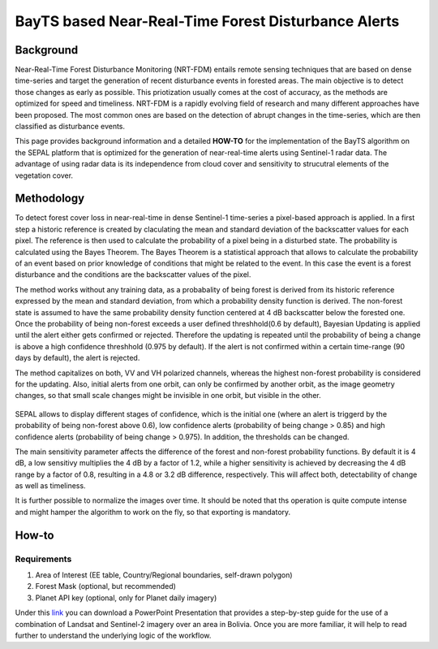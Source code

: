 BayTS based Near-Real-Time Forest Disturbance Alerts 
====================================================

Background
----------

Near-Real-Time Forest Disturbance Monitoring (NRT-FDM) entails remote sensing techniques that are based on dense time-series and target the generation of recent disturbance events in forested areas. The main objective is to detect those changes as early as possible. This priotization usually comes at the cost of accuracy, as the methods are optimized for speed and timeliness. NRT-FDM is a rapidly evolving field of research and many different approaches have been proposed. The most common ones are based on the detection of abrupt changes in the time-series, which are then classified as disturbance events. 

This page provides background information and a detailed **HOW-TO** for the implementation of the BayTS algorithm on the SEPAL platform that is optimized for the generation of near-real-time alerts using Sentinel-1 radar data. The advantage of using radar data is its independence from cloud cover and sensitivity to strucutral elements of the vegetation cover.  


Methodology
-----------
To detect forest cover loss in near-real-time in dense Sentinel-1 time-series a pixel-based approach is applied. In a first step a historic reference is created by claculating the mean and standard deviation of the backscatter values for each pixel. The reference is then used to calculate the probability of a pixel being in a disturbed state. The probability is calculated using the Bayes Theorem. The Bayes Theorem is a statistical approach that allows to calculate the probability of an event based on prior knowledge of conditions that might be related to the event. In this case the event is a forest disturbance and the conditions are the backscatter values of the pixel. 

The method works without any training data, as a probabality of being forest is derived from its historic reference expressed by the mean and standard deviation, from which a probability density function is derived. The non-forest state is assumed to have the same probability density function centered at 4 dB backscatter below the forested one. Once the probability of being non-forest exceeds a user defined threshhold(0.6 by default), Bayesian Updating is applied until the alert either gets confirmed or rejected. Therefore the updating is repeated until the probability of being a change is above a high confidence threshhold (0.975 by default). If the alert is not confirmed within a certain time-range (90 days by default), the alert is rejected.

The method capitalizes on both, VV and VH polarized channels, whereas the highest non-forest probability is considered for the updating. Also, initial alerts from one orbit, can only be confirmed by another orbit, as the image geometry changes, so that small scale changes might be invisible in one orbit, but visible in the other.

.. figure:: ../_images/workflows/bayts/bayts_pdfs.png
   :alt: A single-pixel time-series with apparent change and the forest and non-forest probability to the right.
   :width: 800
   :align: center

SEPAL allows to display different stages of confidence, which is the initial one (where an alert is triggerd by the probability of being non-forest above 0.6), low confidence alerts (probability of being change > 0.85) and high confidence alerts (probability of being change > 0.975). In addition, the thresholds can be changed. 

The main sensitivity parameter affects the difference of the forest and non-forest probability functions. By default it is 4 dB, a low sensitivy multiplies the 4 dB by a factor of 1.2, while a higher sensitivity is achieved by decreasing the 4 dB range by a factor of 0.8, resulting in a 4.8 or 3.2 dB difference, respectively. This will affect both, detectability of change as well as timeliness.

It is further possible to normalize the images over time. It should be noted that ths operation is quite compute intense and might hamper the algorithm to work on the fly, so that exporting is mandatory.

How-to
------

Requirements
""""""""""""
1. Area of Interest (EE table, Country/Regional boundaries, self-drawn polygon)
2. Forest Mask (optional, but recommended)
3. Planet API key (optional, only for Planet daily imagery)

Under this `link <https://docs.google.com/presentation/d/1g_RbSuBL0DyScOja2ppZHhj8PcTWs0op?rtpof=true&usp=drive_fs>`_ you can download a PowerPoint Presentation that provides a step-by-step guide for the use of a combination of Landsat and Sentinel-2 imagery over an area in Bolivia. Once you are more familiar, it will help to read further to understand the underlying logic of the workflow.


